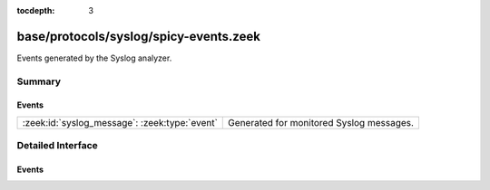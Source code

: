 :tocdepth: 3

base/protocols/syslog/spicy-events.zeek
=======================================

Events generated by the Syslog analyzer.


Summary
~~~~~~~
Events
######
============================================= ========================================
:zeek:id:`syslog_message`: :zeek:type:`event` Generated for monitored Syslog messages.
============================================= ========================================


Detailed Interface
~~~~~~~~~~~~~~~~~~
Events
######
.. zeek:id:: syslog_message
   :source-code: base/protocols/syslog/spicy-events.zeek 19 19

   :Type: :zeek:type:`event` (c: :zeek:type:`connection`, facility: :zeek:type:`count`, severity: :zeek:type:`count`, msg: :zeek:type:`string`)

   Generated for monitored Syslog messages.
   
   See `Wikipedia <http://en.wikipedia.org/wiki/Syslog>`__ for more
   information about the Syslog protocol.
   

   :param c: The connection record for the underlying transport-layer session/flow.
   

   :param facility: The "facility" included in the message.
   

   :param severity: The "severity" included in the message.
   

   :param msg: The message logged.
   
   .. note:: Zeek currently parses only UDP syslog traffic.


